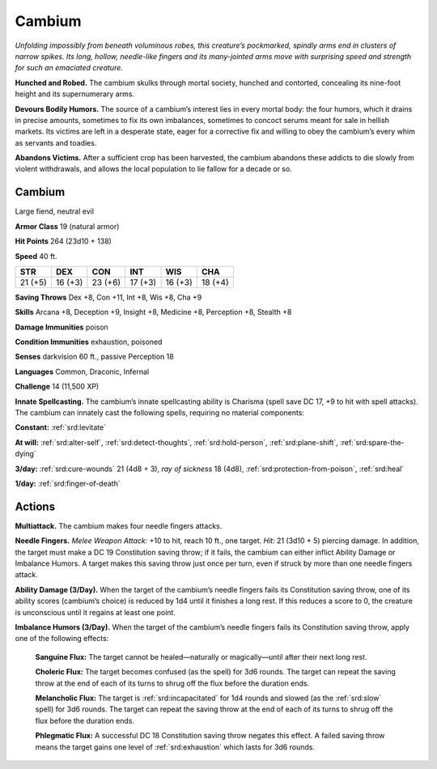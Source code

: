 
.. _tob:cambium:

Cambium
-------

*Unfolding impossibly from beneath voluminous robes, this
creature’s pockmarked, spindly arms end in clusters of narrow
spikes. Its long, hollow, needle-like fingers and its many-jointed
arms move with surprising speed and strength for such an
emaciated creature.*

**Hunched and Robed.** The cambium skulks through mortal
society, hunched and contorted, concealing its nine-foot height
and its supernumerary arms.

**Devours Bodily Humors.** The source of a cambium’s interest
lies in every mortal body: the four humors, which it drains in
precise amounts, sometimes to fix its own imbalances, sometimes
to concoct serums meant for sale in hellish markets. Its victims
are left in a desperate state, eager for a corrective fix and willing to
obey the cambium’s every whim as servants and toadies.

**Abandons Victims.** After a sufficient crop has been harvested,
the cambium abandons these addicts to die slowly from violent
withdrawals, and allows the local population to lie fallow for a
decade or so.

Cambium
~~~~~~~

Large fiend, neutral evil

**Armor Class** 19 (natural armor)

**Hit Points** 264 (23d10 + 138)

**Speed** 40 ft.

+-----------+-----------+-----------+-----------+-----------+-----------+
| STR       | DEX       | CON       | INT       | WIS       | CHA       |
+===========+===========+===========+===========+===========+===========+
| 21 (+5)   | 16 (+3)   | 23 (+6)   | 17 (+3)   | 16 (+3)   | 18 (+4)   |
+-----------+-----------+-----------+-----------+-----------+-----------+

**Saving Throws** Dex +8, Con +11, Int +8, Wis +8, Cha +9

**Skills** Arcana +8, Deception +9, Insight +8, Medicine +8,
Perception +8, Stealth +8

**Damage Immunities** poison

**Condition Immunities** exhaustion, poisoned

**Senses** darkvision 60 ft., passive Perception 18

**Languages** Common, Draconic, Infernal

**Challenge** 14 (11,500 XP)

**Innate Spellcasting.** The cambium’s innate spellcasting ability
is Charisma (spell save DC 17, +9 to hit with spell attacks). The
cambium can innately cast the following spells, requiring no
material components:

**Constant:** :ref:`srd:levitate`

**At will:** :ref:`srd:alter-self`, :ref:`srd:detect-thoughts`, :ref:`srd:hold-person`, :ref:`srd:plane-shift`, :ref:`srd:spare-the-dying`

**3/day:** :ref:`srd:cure-wounds` 21 (4d8 + 3), *ray of sickness* 18 (4d8),
:ref:`srd:protection-from-poison`, :ref:`srd:heal`

**1/day:** :ref:`srd:finger-of-death`

Actions
~~~~~~~

**Multiattack.** The cambium makes four needle fingers attacks.

**Needle Fingers.** *Melee Weapon Attack:* +10 to hit, reach 10 ft.,
one target. *Hit:* 21 (3d10 + 5) piercing damage. In addition, the
target must make a DC 19 Constitution saving throw; if it fails,
the cambium can either inflict Ability Damage or Imbalance
Humors. A target makes this saving throw just once per turn,
even if struck by more than one needle fingers attack.

**Ability Damage (3/Day).** When the target of the cambium’s
needle fingers fails its Constitution saving throw, one of its
ability scores (cambium’s choice) is reduced by 1d4 until it
finishes a long rest. If this reduces a score to 0, the creature is
unconscious until it regains at least one point.

**Imbalance Humors (3/Day).** When the target of the cambium’s
needle fingers fails its Constitution saving throw, apply one of
the following effects:

  **Sanguine Flux:** The target cannot be healed—naturally or
  magically—until after their next long rest.

  **Choleric Flux:** The target becomes confused (as the spell)
  for 3d6 rounds. The target can repeat the saving throw at
  the end of each of its turns to shrug off the flux before the
  duration ends.

  **Melancholic Flux:** The target is :ref:`srd:incapacitated` for 1d4 rounds
  and slowed (as the :ref:`srd:slow` spell) for 3d6 rounds. The target can
  repeat the saving throw at the end of each of its turns to
  shrug off the flux before the duration ends.

  **Phlegmatic Flux:** A successful DC 18 Constitution saving throw
  negates this effect. A failed saving throw means the target
  gains one level of :ref:`srd:exhaustion` which lasts for 3d6 rounds.
